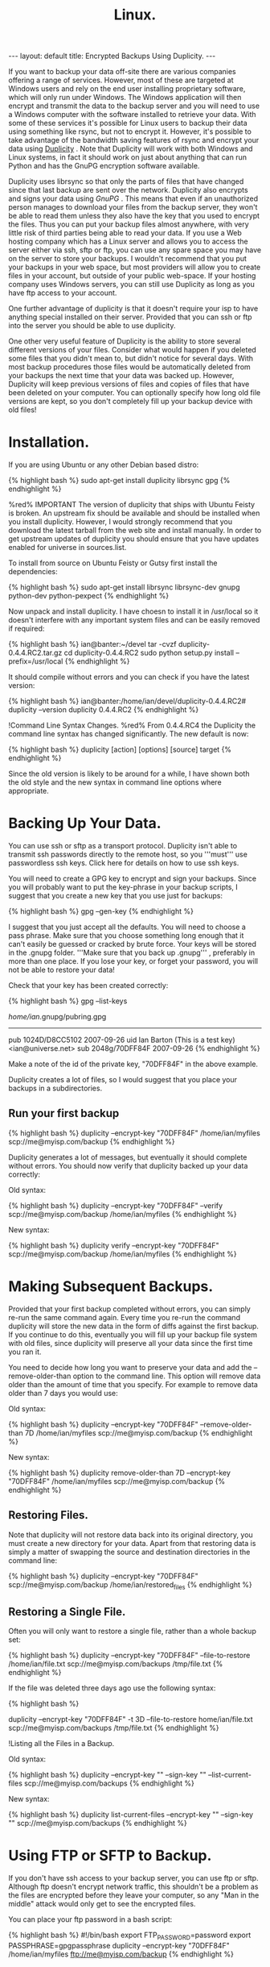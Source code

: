 #+STARTUP: showall indent
#+STARTUP: hidestars
#+OPTIONS: H:2 num:nil tags:nil toc:nil timestamps:nil
#+TITLE: Linux.
#+BEGIN_HTML
--- 
layout: default 
title: Encrypted Backups Using Duplicity.
--- 
#+END_HTML

If you want to backup your data off-site there are various companies
offering a range of services. However, most of these are targeted at
Windows users and rely on the end user installing proprietary
software, which will only run under Windows. The Windows application
will then encrypt and transmit the data to the backup server and you
will need to use a Windows computer with the software installed to
retrieve your data. With some of these services it's possible for
Linux users to backup their data using something like rsync, but not
to encrypt it. However, it's possible to take advantage of the
bandwidth saving features of rsync and encrypt your data using [[http://duplicity.nongnu.org/][Duplicity]] . Note that Duplicity will
work with both Windows and Linux systems, in fact it should work on
just about anything that can run Python and has the GnuPG encryption
software available.

Duplicity uses librsync so that only the parts of files that have
changed since that last backup are sent over the network. Duplicity
also encrypts and signs your data using [[%5B%5Bhttp://www.gnupg.org/][GnuPG]] . This means that even if an unauthorized person manages to download
your files from the backup server, they won't be able to read them
unless they also have the key that you used to encrypt the files. Thus
you can put your backup files almost anywhere, with very little risk
of third parties being able to read your data. If you use a Web
hosting company which has a Linux server and allows you to access the
server either via ssh, sftp or ftp, you can use any spare space you
may have on the server to store your backups. I wouldn't recommend
that you put your backups in your web space, but most providers will
allow you to create files in your account, but outside of your public
web-space. If your hosting company uses Windows servers, you can still
use Duplicity as long as you have ftp access to your account.

One further advantage of duplicity is that it doesn't require your isp
to have anything special installed on their server. Provided that you
can ssh or ftp into the server you should be able to use duplicity.

One other very useful feature of Duplicity is the ability to store
several different versions of your files. Consider what would happen
if you deleted some files that you didn't mean to, but didn't notice
for several days. With most backup procedures those files would be
automatically deleted from your backups the next time that your data
was backed up. However, Duplicity will keep previous versions of files
and copies of files that have been deleted on your computer. You can
optionally specify how long old file versions are kept, so you don't
completely fill up your backup device with old files!

* Installation.
If you are using Ubuntu or any other Debian based distro:


{% highlight bash %}
sudo apt-get install duplicity librsync gpg
{% endhighlight %}

%red% IMPORTANT The version of duplicity that ships with Ubuntu Feisty is broken. An upstream fix should be available and should be installed when you install duplicity. However, I would strongly recommend that you download the latest tarball from the web site and install manually. In order to get upstream updates of duplicity you should ensure that you have updates enabled for universe in sources.list.

To install from source on Ubuntu Feisty or Gutsy first install the dependencies:

{% highlight bash %}
sudo apt-get install librsync librsync-dev gnupg python-dev python-pexpect
{% endhighlight %}

Now unpack and install duplicity. I have choesn to install it in /usr/local so it doesn't interfere with any important system files and can be easily removed if required:

{% highlight bash %}
ian@banter:~/devel tar -cvzf duplicity-0.4.4.RC2.tar.gz
cd duplicity-0.4.4.RC2
sudo python setup.py install --prefix=/usr/local
{% endhighlight %}

It should compile without errors and you can check if you have the latest version:

{% highlight bash %}
ian@banter:/home/ian/devel/duplicity-0.4.4.RC2# duplicity --version
duplicity 0.4.4.RC2
{% endhighlight %}

!Command Line Syntax Changes.
%red% From 0.4.4.RC4 the Duplicity the command line syntax has changed significantly. The new default is now:

{% highlight bash %}
duplicity [action] [options] [source] target
{% endhighlight %}

Since the old version is likely to be around for a while, I have shown both the old style and the new syntax in command line options where appropriate.

* Backing Up Your Data.
You can use ssh or sftp as a transport protocol. Duplicity isn't able to transmit ssh passwords directly to the remote host, so you '''must''' use passwordless ssh keys. Click here for details on how to use ssh keys.

You will need to create a GPG key to encrypt and sign your backups. Since you will probably want to put the key-phrase in your backup scripts, I suggest that you create a new key that you use just for backups:


{% highlight bash %}
gpg --gen-key
{% endhighlight %}

I suggest that you just accept all the defaults. You will need to choose a pass phrase. Make sure that you choose something long enough that it can't easily be guessed or cracked by brute force. Your keys will be stored in the .gnupg folder. '''Make sure that you back up .gnupg''' , preferably in more than one place. If you lose your key, or forget your password, you will not be able to restore your data!

Check that your key has been created correctly:

{% highlight bash %}
gpg --list-keys

/home/ian/.gnupg/pubring.gpg
----------------------------
pub   1024D/D8CC5102 2007-09-26
uid                  Ian Barton (This is a test key) <ian@universe.net>
sub   2048g/70DFF84F 2007-09-26
{% endhighlight %}

Make a  note of the id of the private key, "70DFF84F" in the above example.

Duplicity creates a lot of files, so I would suggest that you place your backups in a subdirectories.

** Run your first backup

{% highlight bash %}
duplicity --encrypt-key "70DFF84F" /home/ian/myfiles scp://me@myisp.com/backup
{% endhighlight %}

Duplicity generates a lot of messages, but eventually it should complete without errors. You should now verify that duplicity backed up your data correctly:

Old syntax:

{% highlight bash %}
duplicity --encrypt-key "70DFF84F" --verify scp://me@myisp.com/backup
 /home/ian/myfiles {% endhighlight %}

New syntax:

{% highlight bash %}
duplicity verify --encrypt-key "70DFF84F" scp://me@myisp.com/backup /home/ian/myfiles 
{% endhighlight %}


* Making Subsequent Backups.
Provided that your first backup completed without errors, you can simply re-run the same command again. Every time you re-run the command duplicity will store the new data in the form of diffs against the first backup. If you continue to do this, eventually you will fill up your backup file system with old files, since duplicity will preserve all your data since the first time you ran it.

You need to decide how long you want to preserve your data and add the --remove-older-than option to the command line. This option will remove data older than the amount of time that you specify. For example to remove data older than 7 days you would use:

Old syntax:

{% highlight bash %}
duplicity --encrypt-key "70DFF84F" --remove-older-than 7D /home/ian/myfiles scp://me@myisp.com/backup
{% endhighlight %}

New syntax:

{% highlight bash %}
duplicity remove-older-than 7D --encrypt-key "70DFF84F" /home/ian/myfiles scp://me@myisp.com/backup
{% endhighlight %}


** Restoring Files.
Note that duplicity will not restore data back into its original directory, you must create a new directory for your data. Apart from that restoring data is simply a matter of swapping the source and destination directories in the command line:

{% highlight bash %}
duplicity --encrypt-key "70DFF84F"  scp://me@myisp.com/backup /home/ian/restored_files
{% endhighlight %}

** Restoring a Single File.
Often you will only want to restore a single file, rather than a whole backup set:


{% highlight bash %}
duplicity --encrypt-key "70DFF84F" --file-to-restore /home/ian/file.txt scp://me@myisp.com/backups /tmp/file.txt
{% endhighlight %}

If the file was deleted three days ago use the following syntax:


{% highlight bash %}
# See the man page for other time format examples
duplicity --encrypt-key "70DFF84F" -t 3D --file-to-restore home/ian/file.txt scp://me@myisp.com/backups /tmp/file.txt
{% endhighlight %}

!Listing all the Files in a Backup.

Old syntax:

{% highlight bash %}
duplicity --encrypt-key "" --sign-key "" --list-current-files scp://me@myisp.com/backups
{% endhighlight %}

New syntax:

{% highlight bash %}
duplicity list-current-files --encrypt-key "" --sign-key ""  scp://me@myisp.com/backups
{% endhighlight %}


* Using FTP or SFTP to Backup.
If you don't have ssh access to your backup server, you can use ftp or sftp. Although ftp doesn't encrypt network traffic, this shouldn't be a problem as the files are encrypted before they leave your computer, so any "Man in the middle" attack would only get to see the encrypted files.

You can place your ftp password in a bash script:


{% highlight bash %}
#!/bin/bash
export FTP_PASSWORD=password
export PASSPHRASE=gpgpassphrase
duplicity --encrypt-key "70DFF84F" /home/ian/myfiles ftp://me@myisp.com/backup
{% endhighlight %}

* Automating Backups.
You can run duplicity in a simple shell script. Setting the PASSPHRASE environment variable will stop duplicity prompting you for your pass phrase. Since you will be putting your pass phrase in a shell script, I would highly recommend that you use a special gpg key just for your backups.

Old syntax:

{% highlight bash %}
#!/bin/bash
export PASSPHRASE=yourpassphrase
duplicity --encrypt-key "70DFF84F" --remove-older-than 7D /home/ian/myfiles scp://me@myisp.com/backup
{% endhighlight %}

New syntax:

{% highlight bash %}
#!/bin/bash
export PASSPHRASE=yourpassphrase
duplicity remove-older-than 7D --encrypt-key "70DFF84F"  /home/ian/myfiles scp://me@myisp.com/backup
{% endhighlight %}

** Backup Strategy.
When planning your backup strategy you need to consider how long you wish to keep making incremental backups. If you have many incremental backups, you will need to restore the original, plus all the incremental backups in order to restore all your files. If you had a month's worth of daily incremental backups, this would take a very long time and possibly error prone.

In order to limit the number of incremental backups, I force a full backup of my files each week. Here is an example showing the way I back up files to a usb disk. First I run --cleanup, which removes any detritus from failed backups. The --full-if-older-than 7D line does an incremental backup, but forces a full backup if there are more than 7 days of incremental backups. 

The --remove-older-than now option requires a bit of explanation. It keeps the last full backup and the next chain of increments, because Duplicity is smart and doesn't delete the last chain. So you always have one full backup and the corresponding chain of increments.

{% highlight bash %}
duplicity cleanup --encrypt-key "81AEC9E9"   file:////media/usbdisk/duplicity/banter/word
duplicity --encrypt-key "81AEC9E9" --full-if-older-than 7D  /mnt/md3/word file:////media/usbdisk/duplicity/banter/word
duplicity remove-older-than now --encrypt-key "81AEC9E9"  file:////media/usbdisk/duplicity/banter/word
{% endhighlight %}

If you have the disk space, I recommend making your backups to something like a usb disk and then rsync the backups to your remote server. This seems to be more reliable if you are on a slow network connection and as an added bonus you have a full encrypted backup you can just pickup and carry anywhere with you.

* Common Problems.
Duplicity doesn't seem able to recover from an interrupted backup - it just starts over again. If you have a dodgy network connection this can be a problem. You might want to add the following command line option, which tells duplicity to keep trying for 30 minutes:


{% highlight bash %}
--scp-command 'scp -o ConnectionAttempts=1800'
{% endhighlight %}

Slow incremental backups - duplicity downloads a hash file from the server before making incremental backups. If you have a lot of small files in your backup, this file can get very big, which can considerably increase the amount of time taken to backup and restore. The solution to this is to use the archive-dir flag, which tells duplicity to use the local copy of the hash file:

{% highlight bash %}
duplicity --encrypt-key "70DFF84F" --archive-dir /home/ian/myfiles /home/ian/myfiles scp://me@myisp.com/backup
{% endhighlight %}
